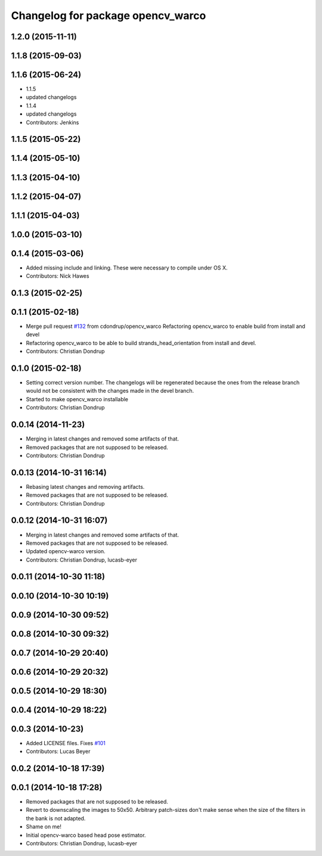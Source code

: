 ^^^^^^^^^^^^^^^^^^^^^^^^^^^^^^^^^^
Changelog for package opencv_warco
^^^^^^^^^^^^^^^^^^^^^^^^^^^^^^^^^^

1.2.0 (2015-11-11)
------------------

1.1.8 (2015-09-03)
------------------

1.1.6 (2015-06-24)
------------------
* 1.1.5
* updated changelogs
* 1.1.4
* updated changelogs
* Contributors: Jenkins

1.1.5 (2015-05-22)
------------------

1.1.4 (2015-05-10)
------------------

1.1.3 (2015-04-10)
------------------

1.1.2 (2015-04-07)
------------------

1.1.1 (2015-04-03)
------------------

1.0.0 (2015-03-10)
------------------

0.1.4 (2015-03-06)
------------------
* Added missing include and linking. These were necessary to compile under OS X.
* Contributors: Nick Hawes

0.1.3 (2015-02-25)
------------------

0.1.1 (2015-02-18)
------------------
* Merge pull request `#132 <https://github.com/strands-project/strands_perception_people/issues/132>`_ from cdondrup/opencv_warco
  Refactoring opencv_warco to enable build from install and devel
* Refactoring opencv_warco to be able to build strands_head_orientation from install and devel.
* Contributors: Christian Dondrup

0.1.0 (2015-02-18)
------------------
* Setting correct version number. The changelogs will be regenerated because the ones from the release branch would not be consistent with the changes made in the devel branch.
* Started to make opencv_warco installable
* Contributors: Christian Dondrup

0.0.14 (2014-11-23)
-------------------
* Merging in latest changes and removed some artifacts of that.
* Removed packages that are not supposed to be released.
* Contributors: Christian Dondrup

0.0.13 (2014-10-31 16:14)
-------------------------
* Rebasing latest changes and removing artifacts.
* Removed packages that are not supposed to be released.
* Contributors: Christian Dondrup

0.0.12 (2014-10-31 16:07)
-------------------------
* Merging in latest changes and removed some artifacts of that.
* Removed packages that are not supposed to be released.
* Updated opencv-warco version.
* Contributors: Christian Dondrup, lucasb-eyer

0.0.11 (2014-10-30 11:18)
-------------------------

0.0.10 (2014-10-30 10:19)
-------------------------

0.0.9 (2014-10-30 09:52)
------------------------

0.0.8 (2014-10-30 09:32)
------------------------

0.0.7 (2014-10-29 20:40)
------------------------

0.0.6 (2014-10-29 20:32)
------------------------

0.0.5 (2014-10-29 18:30)
------------------------

0.0.4 (2014-10-29 18:22)
------------------------

0.0.3 (2014-10-23)
------------------
* Added LICENSE files. Fixes `#101 <https://github.com/strands-project/strands_perception_people/issues/101>`_
* Contributors: Lucas Beyer

0.0.2 (2014-10-18 17:39)
------------------------

0.0.1 (2014-10-18 17:28)
------------------------
* Removed packages that are not supposed to be released.
* Revert to downscaling the images to 50x50.
  Arbitrary patch-sizes don't make sense when the size of the filters in
  the bank is not adapted.
* Shame on me!
* Initial opencv-warco based head pose estimator.
* Contributors: Christian Dondrup, lucasb-eyer

